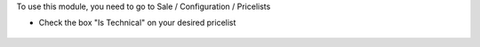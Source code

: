 To use this module, you need to go to Sale / Configuration / Pricelists

* Check the box "Is Technical" on your desired pricelist

.. figure:: ../static/description/product_pricelist_form.png
